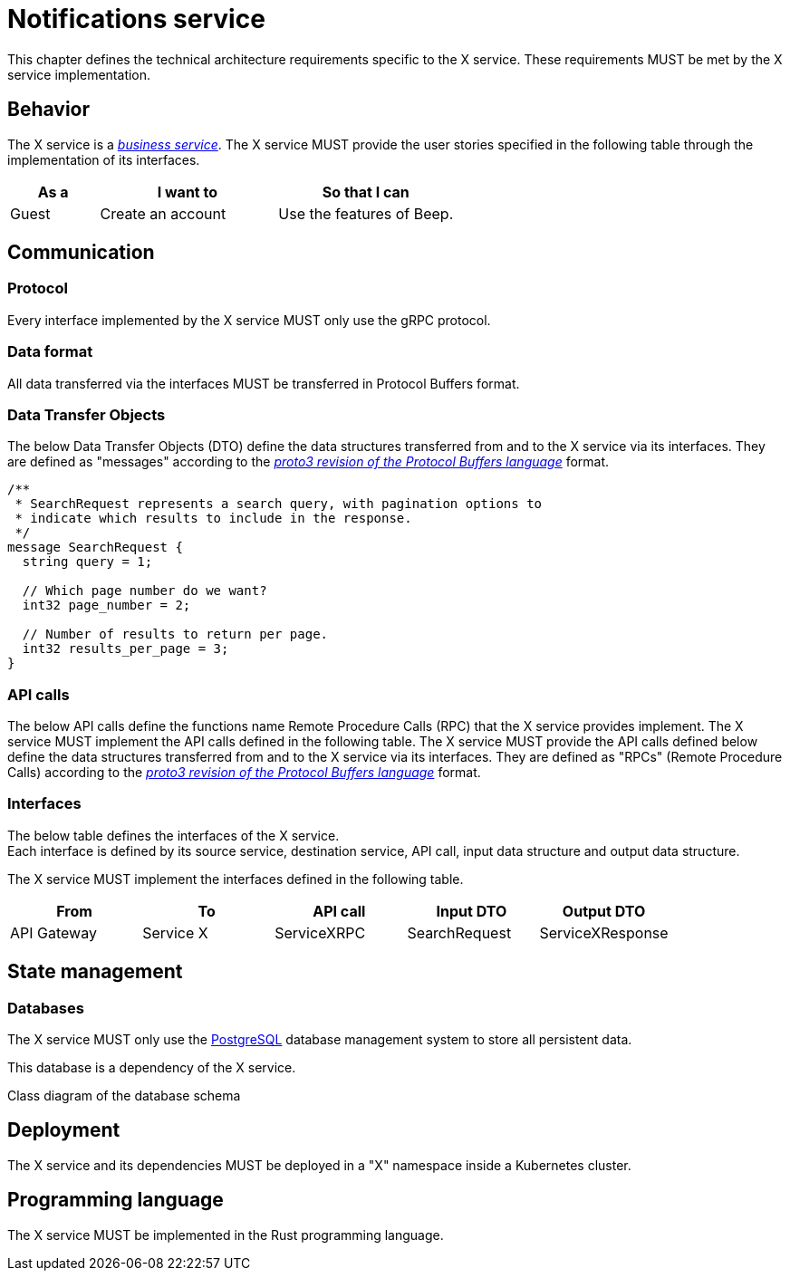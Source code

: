 = Notifications service
:navtitle: Notifications

This chapter defines the technical architecture requirements specific to the X service. These requirements MUST be met by the X service implementation.

== Behavior

The X service is a xref:glossary.adoc#definitions-of-terms[_business service_]. The X service MUST provide the user stories specified in the following table through the implementation of its interfaces.

[cols="1,2,2"]
|===
|As a |I want to |So that I can

|Guest
|Create an account
|Use the features of Beep.

|===

== Communication

=== Protocol

Every interface implemented by the X service MUST only use the gRPC protocol.

=== Data format

All data transferred via the interfaces MUST be transferred in Protocol Buffers format.

=== Data Transfer Objects

The below Data Transfer Objects (DTO) define the data structures transferred from and to the X service via its interfaces. They are defined as "messages" according to the link:https://protobuf.dev/programming-guides/proto3/[_proto3 revision of the Protocol Buffers language_] format.
//TODO: this link is external, so not persistent. Possibly replace with local copy or reference in appendix.

//TODO: support proto language (with Rouge?)
[source,js]
----
/**
 * SearchRequest represents a search query, with pagination options to
 * indicate which results to include in the response.
 */
message SearchRequest {
  string query = 1;

  // Which page number do we want?
  int32 page_number = 2;

  // Number of results to return per page.
  int32 results_per_page = 3;
}
----

=== API calls

The below API calls define the functions name Remote Procedure Calls (RPC) that the X service provides implement. The X service MUST implement the API calls defined in the following table.
The X service MUST provide the API calls defined below define the data structures transferred from and to the X service via its interfaces. They are defined as "RPCs" (Remote Procedure Calls) according to the link:https://protobuf.dev/programming-guides/proto3/[_proto3 revision of the Protocol Buffers language_] format.
//TODO: this link is external, so not persistent. Possibly replace with local copy or reference in appendix.

=== Interfaces

The below table defines the interfaces of the X service. +
Each interface is defined by its source service, destination service, API call, input data structure and output data structure.

The X service MUST implement the interfaces defined in the following table.

[cols="1,1,1,1,1"]
|===
|From |To |API call |Input DTO |Output DTO

|API Gateway
|Service X
|ServiceXRPC
|SearchRequest
|ServiceXResponse

|===

== State management

=== Databases

The X service MUST only use the link:https://www.postgresql.org/[PostgreSQL] database management system to store all persistent data.
//TODO: this link is external, so not persistent. Possibly replace with local copy or reference in appendix.

This database is a dependency of the X service.

Class diagram of the database schema

== Deployment

The X service and its dependencies MUST be deployed in a "X" namespace inside a Kubernetes cluster.

== Programming language

The X service MUST be implemented in the Rust programming language.
